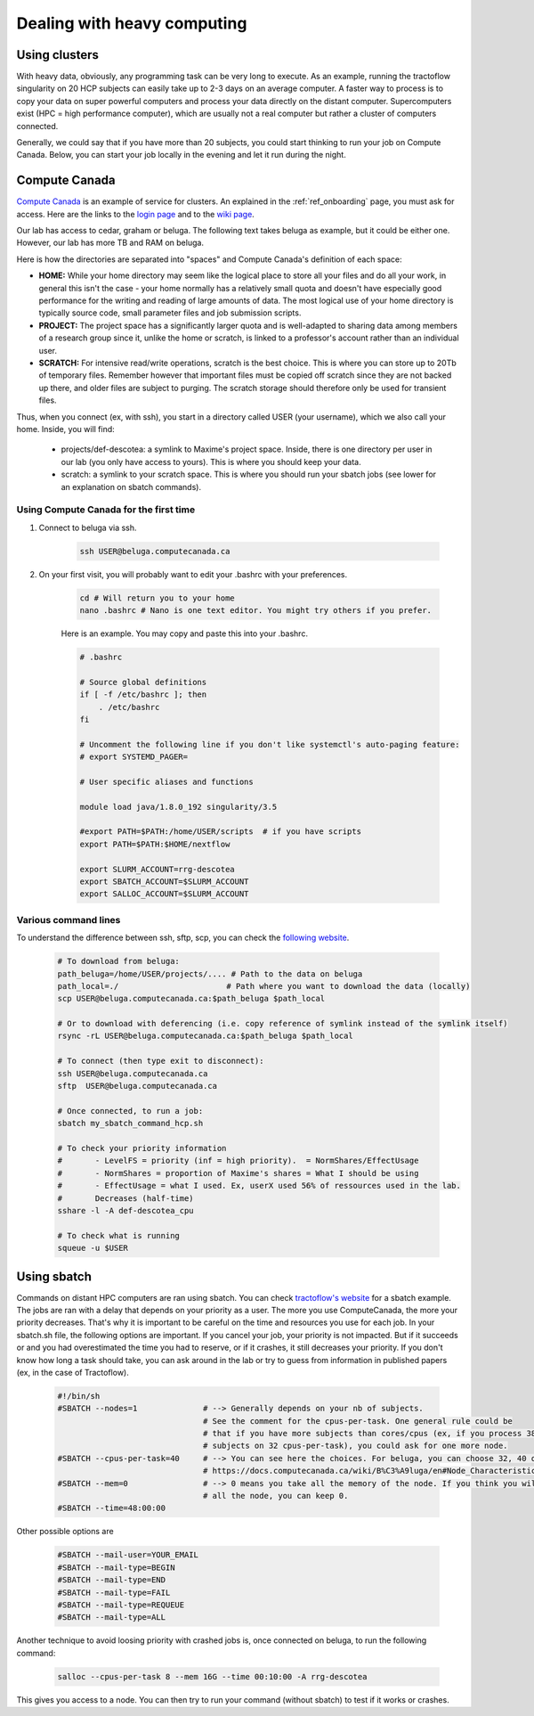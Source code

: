.. _ref_heavy_computing:

Dealing with heavy computing
============================

Using clusters
--------------

With heavy data, obviously, any programming task can be very long to execute. As an example, running the tractoflow singularity on 20 HCP subjects can easily take up to 2-3 days on an average computer. A faster way to process is to copy your data on super powerful computers and process your data directly on the distant computer. Supercomputers exist (HPC = high performance computer), which are usually not a real computer but rather a cluster of computers connected.

Generally, we could say that if you have more than 20 subjects, you could start thinking to run your job on Compute Canada. Below, you can start your job locally in the evening and let it run during the night.

Compute Canada
--------------

`Compute Canada <https://www.computecanada.ca>`_ is an example of service for clusters. An explained in the :ref:`ref_onboarding` page, you must ask for access. Here are the links to the `login page <https://ccdb.computecanada.ca>`_ and to the `wiki page <https://docs.computecanada.ca/wiki/Compute_Canada_Documentation>`_.

Our lab has access to cedar, graham or beluga. The following text takes beluga as example, but it could be either one. However, our lab has more TB and RAM on beluga.

Here is how the directories are separated into "spaces" and Compute Canada's definition of each space:

.. image:: ../images/logo_computeCanada.png
   :scale: 90 %
   :align: left

- **HOME:** While your home directory may seem like the logical place to store all your files and do all your work, in general this isn't the case - your home normally has a relatively small quota and doesn't have especially good performance for the writing and reading of large amounts of data. The most logical use of your home directory is typically source code, small parameter files and job submission scripts.
- **PROJECT:** The project space has a significantly larger quota and is well-adapted to sharing data among members of a research group since it, unlike the home or scratch, is linked to a professor's account rather than an individual user.
- **SCRATCH:** For intensive read/write operations, scratch is the best choice. This is where you can store up to 20Tb of temporary files. Remember however that important files must be copied off scratch since they are not backed up there, and older files are subject to purging. The scratch storage should therefore only be used for transient files.

Thus, when you connect (ex, with ssh), you start in a directory called USER (your username), which we also call your home. Inside, you will find:

    - projects/def-descotea: a symlink to Maxime's project space. Inside, there is one directory per user in our lab (you only have access to yours). This is where you should keep your data.
    - scratch: a symlink to your scratch space. This is where you should run your sbatch jobs (see lower for an explanation on sbatch commands).


Using Compute Canada for the first time
"""""""""""""""""""""""""""""""""""""""

1. Connect to beluga via ssh.

    .. code-block:: bash

        ssh USER@beluga.computecanada.ca

2. On your first visit, you will probably want to edit your .bashrc with your preferences.

    .. code-block:: bash

        cd # Will return you to your home
        nano .bashrc # Nano is one text editor. You might try others if you prefer.

    Here is an example. You may copy and paste this into your .bashrc.

    .. code-block:: bash

        # .bashrc

        # Source global definitions
        if [ -f /etc/bashrc ]; then
            . /etc/bashrc
        fi

        # Uncomment the following line if you don't like systemctl's auto-paging feature:
        # export SYSTEMD_PAGER=

        # User specific aliases and functions

        module load java/1.8.0_192 singularity/3.5

        #export PATH=$PATH:/home/USER/scripts  # if you have scripts
        export PATH=$PATH:$HOME/nextflow

        export SLURM_ACCOUNT=rrg-descotea
        export SBATCH_ACCOUNT=$SLURM_ACCOUNT
        export SALLOC_ACCOUNT=$SLURM_ACCOUNT

Various command lines
"""""""""""""""""""""

To understand the difference between ssh, sftp, scp, you can check the `following website <https://enterprisedt.com/products/completeftp/doc/guide/html/sftpsettings.html>`_.

    .. code-block:: bash

        # To download from beluga:
        path_beluga=/home/USER/projects/.... # Path to the data on beluga
        path_local=./                       # Path where you want to download the data (locally)
        scp USER@beluga.computecanada.ca:$path_beluga $path_local

        # Or to download with deferencing (i.e. copy reference of symlink instead of the symlink itself)
        rsync -rL USER@beluga.computecanada.ca:$path_beluga $path_local

        # To connect (then type exit to disconnect):
        ssh USER@beluga.computecanada.ca
        sftp  USER@beluga.computecanada.ca

        # Once connected, to run a job:
        sbatch my_sbatch_command_hcp.sh

        # To check your priority information
        #       - LevelFS = priority (inf = high priority).  = NormShares/EffectUsage
        #       - NormShares = proportion of Maxime's shares = What I should be using
        #       - EffectUsage = what I used. Ex, userX used 56% of ressources used in the lab.
        #       Decreases (half-time)
        sshare -l -A def-descotea_cpu

        # To check what is running
        squeue -u $USER

Using sbatch
------------

Commands on distant HPC computers are ran using sbatch. You can check `tractoflow's website <https://tractoflow-documentation.readthedocs.io/en/latest/pipeline/launch.html#high-performance-computer-hpc>`_ for a sbatch example. The jobs are ran with a delay that depends on your priority as a user. The more you use ComputeCanada, the more your priority decreases. That's why it is important to be careful on the time and resources you use for each job. In your sbatch.sh file, the following options are important. If you cancel your job, your priority is not impacted. But if it succeeds or and you had overestimated the time you had to reserve, or if it crashes, it still decreases your priority. If you don't know how long a task should take, you can ask around in the lab or try to guess from information in published papers (ex, in the case of Tractoflow).

    .. code-block:: bash
    
        #!/bin/sh 
        #SBATCH --nodes=1              # --> Generally depends on your nb of subjects.
                                       # See the comment for the cpus-per-task. One general rule could be
                                       # that if you have more subjects than cores/cpus (ex, if you process 38
                                       # subjects on 32 cpus-per-task), you could ask for one more node.
        #SBATCH --cpus-per-task=40     # --> You can see here the choices. For beluga, you can choose 32, 40 or 64.
                                       # https://docs.computecanada.ca/wiki/B%C3%A9luga/en#Node_Characteristics
        #SBATCH --mem=0                # --> 0 means you take all the memory of the node. If you think you will need
                                       # all the node, you can keep 0.
        #SBATCH --time=48:00:00

Other possible options are

    .. code-block:: bash
    
        #SBATCH --mail-user=YOUR_EMAIL
        #SBATCH --mail-type=BEGIN
        #SBATCH --mail-type=END
        #SBATCH --mail-type=FAIL
        #SBATCH --mail-type=REQUEUE
        #SBATCH --mail-type=ALL

Another technique to avoid loosing priority with crashed jobs is, once connected on beluga, to run the following command:

    .. code-block:: bash

        salloc --cpus-per-task 8 --mem 16G --time 00:10:00 -A rrg-descotea

This gives you access to a node. You can then try to run your command (without sbatch) to test if it works or crashes.
